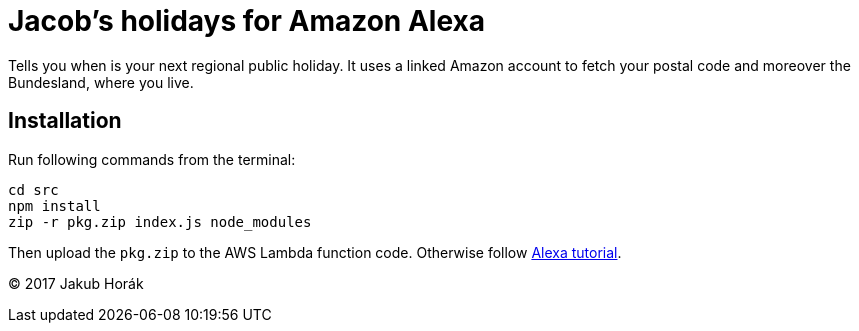 = Jacob's holidays for Amazon Alexa

Tells you when is your next regional public holiday.
It uses a linked Amazon account to fetch your postal code and moreover the Bundesland, where you live.

== Installation

Run following commands from the terminal:

    cd src
    npm install
    zip -r pkg.zip index.js node_modules

Then upload the `pkg.zip` to the AWS Lambda function code.
Otherwise follow https://github.com/alexa/skill-sample-nodejs-fact[Alexa tutorial].

(C) 2017 Jakub Horák
